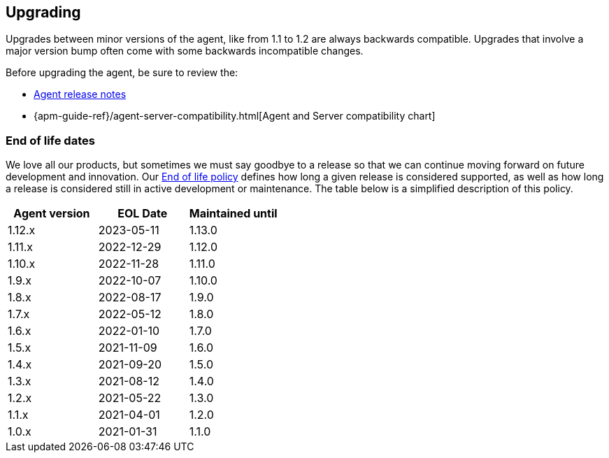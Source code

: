 [[upgrading]]
== Upgrading
Upgrades between minor versions of the agent, like from 1.1 to 1.2 are always backwards compatible.
Upgrades that involve a major version bump often come with some backwards incompatible changes.

Before upgrading the agent, be sure to review the:

* <<release-notes,Agent release notes>>
* {apm-guide-ref}/agent-server-compatibility.html[Agent and Server compatibility chart]

[float]
[[end-of-life-dates]]
=== End of life dates

We love all our products, but sometimes we must say goodbye to a release so that we can continue moving
forward on future development and innovation.
Our https://www.elastic.co/support/eol[End of life policy] defines how long a given release is considered supported,
as well as how long a release is considered still in active development or maintenance.
The table below is a simplified description of this policy.

[options="header"]
|====
|Agent version |EOL Date |Maintained until
|1.12.x |2023-05-11 |1.13.0
|1.11.x |2022-12-29 |1.12.0
|1.10.x |2022-11-28 |1.11.0
|1.9.x  |2022-10-07 |1.10.0
|1.8.x  |2022-08-17 |1.9.0
|1.7.x  |2022-05-12 |1.8.0
|1.6.x  |2022-01-10 |1.7.0
|1.5.x  |2021-11-09 |1.6.0
|1.4.x  |2021-09-20 |1.5.0
|1.3.x  |2021-08-12 |1.4.0
|1.2.x  |2021-05-22 |1.3.0
|1.1.x  |2021-04-01 |1.2.0
|1.0.x  |2021-01-31 |1.1.0
|====
